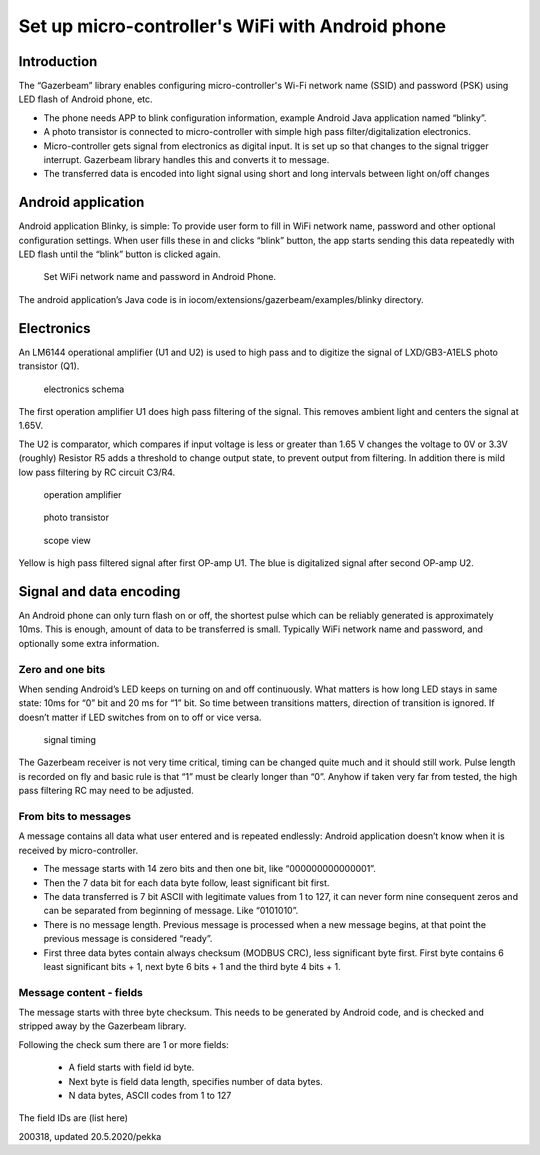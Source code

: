 Set up micro-controller's WiFi with Android phone
=================================================

Introduction
************
The “Gazerbeam” library enables configuring micro-controller's Wi-Fi network name (SSID) and 
password (PSK) using LED flash of Android phone, etc. 

* The phone needs APP to blink configuration information, example Android Java application named “blinky”.
* A photo transistor is connected to micro-controller with simple high pass filter/digitalization electronics. 
* Micro-controller gets signal from electronics as digital input. It is set up so that changes to the signal
  trigger interrupt. Gazerbeam library handles this and converts it to message.
* The transferred data is encoded into light signal using short and long intervals between light on/off changes

﻿Android application
*********************
Android application Blinky, is simple: To provide user form to fill in WiFi network name, 
password and other optional configuration settings. When user fills these in and clicks “blink” 
button, the app starts sending this data repeatedly with LED flash until the “blink” button is 
clicked again.

.. figure:: pics/200316-blinky-android-screenshot.png
   :width: 330

   Set WiFi network name and password in Android Phone.

The android application’s Java code is in iocom/extensions/gazerbeam/examples/blinky directory.


Electronics
***********
An LM6144 operational amplifier (U1 and U2) is used to high pass and to digitize the signal 
of LXD/GB3-A1ELS photo transistor (Q1).

.. figure:: pics/200318-gazerbeam-electronics-schema-partsim.png

   electronics schema

The first operation amplifier U1 does high pass filtering of the signal. This removes ambient
light and centers the signal at 1.65V.

The U2 is comparator, which compares if input voltage is less or greater than 1.65 V changes 
the voltage to 0V or 3.3V (roughly) Resistor R5 adds a threshold to change output state, 
to prevent output from filtering. In addition there is mild low pass filtering by RC circuit C3/R4.


.. figure:: pics/200329-op-amp-chip.jpg
   :width: 330

   operation amplifier

.. figure:: pics/200319-photo-transistor.jpg
   :width: 330

   photo transistor

.. figure:: pics/200316-scope-signal-image.png

   scope view

Yellow is high pass filtered signal after first OP-amp U1. The blue is digitalized signal after 
second OP-amp U2. 


Signal and data encoding
************************
An Android phone can only turn flash on or off, the shortest pulse which can be reliably generated 
is approximately 10ms. This is enough, amount of data to be transferred is small. Typically WiFi 
network name and password, and optionally some extra information.

Zero and one bits 
~~~~~~~~~~~~~~~~~
When sending Android’s LED keeps on turning on and off continuously. What matters is how long LED 
stays in same state: 10ms for “0” bit and 20 ms for “1” bit. So time between transitions matters,
direction of transition is ignored. If doesn’t matter if LED switches from on to off or vice versa.

.. figure:: pics/200318-gazerbeam-signal.png
   :width: 660

   signal timing


The Gazerbeam receiver is not very time critical, timing can be changed quite much and it should 
still work. Pulse length is recorded on fly and basic rule is that “1” must be clearly longer 
than “0”. Anyhow if taken very far from tested, the high pass filtering RC may need to be adjusted.

From bits to messages
~~~~~~~~~~~~~~~~~~~~~
A message contains all data what user entered and is repeated endlessly: Android application doesn’t
know when it is received by micro-controller.

* The message starts with 14 zero bits and then one bit, like “000000000000001”. 
* Then the 7 data bit for each data byte follow, least significant bit first. 
* The data transferred is 7 bit ASCII with legitimate values from 1 to 127, it can never form
  nine consequent zeros and can be separated from beginning of message. Like “0101010”.
* There is no message length. Previous message is processed when a new message begins, at
  that point the previous message is considered “ready”.
* First three data bytes contain always checksum (MODBUS CRC), less significant byte first.
  First byte contains 6 least significant bits + 1, next byte 6 bits + 1 and the third byte 4 bits + 1. 

Message content - fields
~~~~~~~~~~~~~~~~~~~~~~~~
The message starts with three byte checksum. This needs to be generated by Android code, 
and is checked and stripped away by the Gazerbeam library. 

Following the check sum there are 1 or more fields:

    • A field starts with field id byte.
    • Next byte is field data length, specifies number of data bytes.
    • N data bytes, ASCII codes from 1 to 127

The field IDs are (list here)



200318, updated 20.5.2020/pekka
